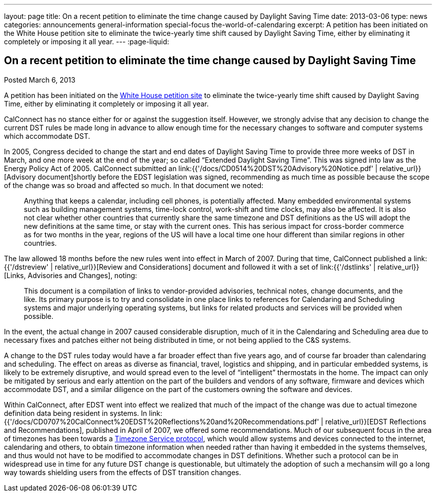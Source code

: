 ---
layout: page
title: On a recent petition to eliminate the time change caused by Daylight Saving Time
date: 2013-03-06
type: news
categories: announcements general-information special-focus the-world-of-calendaring
excerpt: A petition has been initiated on the White House petition site to eliminate the twice-yearly time shift caused by Daylight Saving Time, either by eliminating it completely or imposing it all year.
---
:page-liquid:

== On a recent petition to eliminate the time change caused by Daylight Saving Time

Posted March 6, 2013

A petition has been initiated on the https://petitions.whitehouse.gov/petition/eliminate-bi-annual-time-change-caused-daylight-savings-time/ShChxpKh[White House petition site] to eliminate the twice-yearly time shift caused by Daylight Saving Time, either by eliminating it completely or imposing it all year.

CalConnect has no stance either for or against the suggestion itself. However, we strongly advise that any decision to change the current DST rules be made long in advance to allow enough time for the necessary changes to software and computer systems which accommodate DST.

In 2005, Congress decided to change the start and end dates of Daylight Saving Time to provide three more weeks of DST in March, and one more week at the end of the year; so called "`Extended Daylight Saving Time`". This was signed into law as the Energy Policy Act of 2005. CalConnect submitted an link:{{'/docs/CD0514%20DST%20Advisory%20Notice.pdf' | relative_url}}[Advisory document]shortly before the EDST legislation was signed, recommending as much time as possible because the scope of the change was so broad and affected so much. In that document we noted:

____
Anything that keeps a calendar, including cell phones, is potentially affected.
Many embedded environmental systems such as building management systems,
time-lock control, work-shift and time clocks, may also be affected. It is also
not clear whether other countries that currently share the same timezone and DST
definitions as the US will adopt the new definitions at the same time, or stay
with the current ones. This has serious impact for cross-border commerce as for
two months in the year, regions of the US will have a local time one hour
different than similar regions in other countries.
____

The law allowed 18 months before the new rules went into effect in March of 2007. During that time, CalConnect published a link:{{'/dstreview' | relative_url}}[Review and Considerations] document and followed it with a set of link:{{'/dstlinks' | relative_url}}[Links, Advisories and Changes], noting:

____
This document is a compilation of links to vendor-provided advisories, technical notes, change documents, and the like. Its primary purpose is to try and consolidate in one place links to references for Calendaring and Scheduling systems and major underlying operating systems, but links for related products and services will be provided when possible.
____

In the event, the actual change in 2007 caused considerable disruption, much of it in the Calendaring and Scheduling area due to necessary fixes and patches either not being distributed in time, or not being applied to the C&S systems.

A change to the DST rules today would have a far broader effect than five years ago, and of course far broader than calendaring and scheduling. The effect on areas as diverse as financial, travel, logistics and shipping, and in particular embedded systems, is likely to be extremely disruptive, and would spread even to the level of "`intelligent`" thermostats in the home. The impact can only be mitigated by serious and early attention on the part of the builders and vendors of any software, firmware and devices which accommodate DST, and a similar diligence on the part of the customers owning the software and devices.

Within CalConnect, after EDST went into effect we realized that much of the impact of the change was due to actual timezone definition data being resident in systems. In link:{{'/docs/CD0707%20CalConnect%20EDST%20Reflections%20and%20Recommendations.pdf' | relative_url}}[EDST Reflections and Recommendations], published in April of 2007, we offered some recommendations. Much of our subsequent focus in the area of timezones has been towards a http://tools.ietf.org/html/draft-douglass-timezone-service/[Timezone Service protocol], which would allow systems and devices connected to the internet, calendaring and others, to obtain timezone information when needed rather than having it embedded in the systems themselves, and thus would not have to be modified to accommodate changes in DST definitions. Whether such a protocol can be in widespread use in time for any future DST change is questionable, but ultimately the adoption of such a mechansim will go a long way towards shielding users from the effects of DST transition changes.


